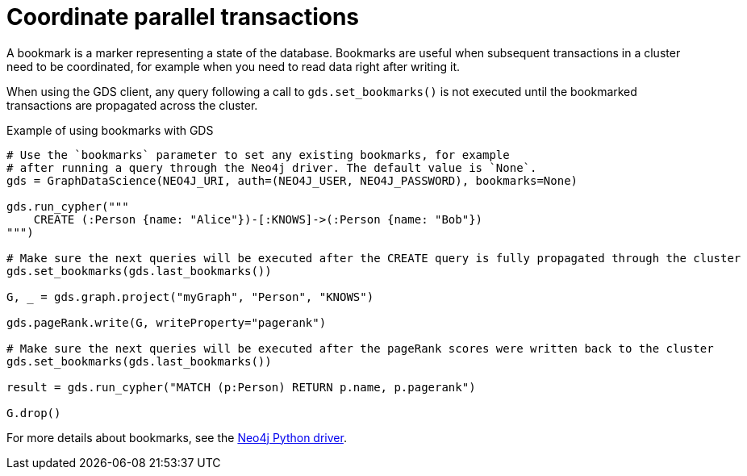 = Coordinate parallel transactions

A bookmark is a marker representing a state of the database.
Bookmarks are useful when subsequent transactions in a cluster need to be coordinated, for example when you need to read data right after writing it.

When using the GDS client, any query following a call to `gds.set_bookmarks()` is not executed until the bookmarked transactions are propagated across the cluster.

.Example of using bookmarks with GDS
[source, python]
----
# Use the `bookmarks` parameter to set any existing bookmarks, for example
# after running a query through the Neo4j driver. The default value is `None`.
gds = GraphDataScience(NEO4J_URI, auth=(NEO4J_USER, NEO4J_PASSWORD), bookmarks=None)

gds.run_cypher("""
    CREATE (:Person {name: "Alice"})-[:KNOWS]->(:Person {name: "Bob"})
""")

# Make sure the next queries will be executed after the CREATE query is fully propagated through the cluster
gds.set_bookmarks(gds.last_bookmarks())

G, _ = gds.graph.project("myGraph", "Person", "KNOWS")

gds.pageRank.write(G, writeProperty="pagerank")

# Make sure the next queries will be executed after the pageRank scores were written back to the cluster
gds.set_bookmarks(gds.last_bookmarks())

result = gds.run_cypher("MATCH (p:Person) RETURN p.name, p.pagerank")

G.drop()
----

For more details about bookmarks, see the https://neo4j.com/docs/python-manual/current/bookmarks/[Neo4j Python driver]. 